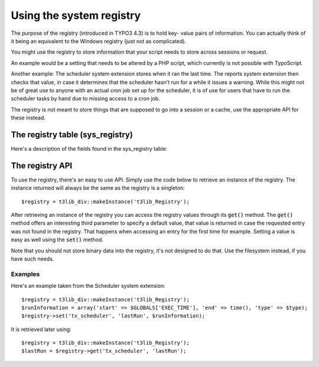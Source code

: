 ﻿.. include:: ../../Includes.txt


.. ==================================================
.. FOR YOUR INFORMATION
.. --------------------------------------------------
.. -*- coding: utf-8 -*- with BOM.


.. _registry:

Using the system registry
-------------------------

The purpose of the registry (introduced in TYPO3 4.3) is to hold key-
value pairs of information. You can actually think of it being an
equivalent to the Windows registry (just not as complicated).

You might use the registry to store information that your script needs
to store across sessions or request.

An example would be a setting that needs to be altered by a PHP
script, which currently is not possible with TypoScript.

Another example: The scheduler system extension stores when it ran the
last time. The reports system extension then checks that value, in
case it determines that the scheduler hasn't run for a while it issues
a warning. While this might not be of great use to anyone with an
actual cron job set up for the scheduler, it is of use for users that
have to run the scheduler tasks by hand due to missing access to a
cron job.

The registry is not meant to store things that are supposed to go into
a session or a cache, use the appropriate API for these instead.


.. _registry-table:

The registry table (sys\_registry)
^^^^^^^^^^^^^^^^^^^^^^^^^^^^^^^^^^

Here's a description of the fields found in the sys\_registry table:

.. t3-field-list-table::
 :header-rows: 1

 - :Field,20: Field
   :Type,20: Type
   :Description,60: Description


 - :Field:
         uid
   :Type:
         int
   :Description:
         Primary key, needed for replication and also useful as an index.


 - :Field:
         entry\_namespace
   :Type:
         varchar (128)
   :Description:
         Represents an entry's namespace. In general the namespace is an
         extension key starting with "tx\_", a user script's prefix "user\_",
         or "core" for entries that belong to the core.

         The point of namespaces is that entries with the same key can exist
         inside different namespaces.


 - :Field:
         entry\_key
   :Type:
         varchar (255)
   :Description:
         The entry's key. Together with the namespace the key is unique for the
         whole table. The key can be any string to identify the entry. It's
         recommended to use dots as dividers if necessary. This way the naming
         is similar to the already known syntax in TypoScript.


 - :Field:
         entry\_value
   :Type:
         blob
   :Description:
         The entry's actual value. The value is stored as a serialized string,
         thus you can even store arrays or objects in a registry entry – it's
         not recommended though. Using phpMyAdmin's Show BLOB option you can
         check the value in that field although being stored as a binary.


.. _registry-api:

The registry API
^^^^^^^^^^^^^^^^

To use the registry, there's an easy to use API. Simply use
the code below to retrieve an instance of
the registry. The instance returned will always be the same as the
registry is a singleton:

::

   $registry = t3lib_div::makeInstance('t3lib_Registry');

After retrieving an instance of the registry you can access the
registry values through its :code:`get()` method. The :code:`get()` method offers an
interesting third parameter to specify a default value, that value is
returned in case the requested entry was not found in the registry.
That happens when accessing an entry for the first time for example.
Setting a value is easy as well using the :code:`set()` method.

.. t3-field-list-table::
 :header-rows: 1

 - :Method,20: Method
   :Parameters,30: Parameters
   :Description,50: Description


 - :Method:
         set
   :Parameters:
         **$namespace** : namespace in which to set the value

         **$key** : the key of the value to set

         **$value** : the value to store
   :Description:
         Represents an entry's namespace. In general the namespace is an
         extension key starting with "tx\_", a user script's prefix "user\_",
         or "core" for entries that belong to the core.


 - :Method:
         get
   :Parameters:
         **$namespace** : namespace to get the value from

         **$key** : the key of the value to retrieve

         **$defaultValue** : a default value if the key was not found in the
         given namespace
   :Description:
         Used to get a value from the registry.


 - :Method:
         remove
   :Parameters:
         **$namespace** : namespace to remove the value from

         **$key** : the key of the value to remove
   :Description:
         Remove an entry from a given namespace.


 - :Method:
         removeAllByNamespace
   :Parameters:
         **$namespace** : namespace to empty
   :Description:
         Deletes all value for a given namespace.


Note that you should not store binary data into the registry, it's not
designed to do that. Use the filesystem instead, if you have such
needs.


.. _registry-examples:

Examples
""""""""

Here's an example taken from the Scheduler system extension:

::

   $registry = t3lib_div::makeInstance('t3lib_Registry');
   $runInformation = array('start' => $GLOBALS['EXEC_TIME'], 'end' => time(), 'type' => $type);
   $registry->set('tx_scheduler', 'lastRun', $runInformation);

It is retrieved later using:

::

   $registry = t3lib_div::makeInstance('t3lib_Registry');
   $lastRun = $registry->get('tx_scheduler', 'lastRun');

